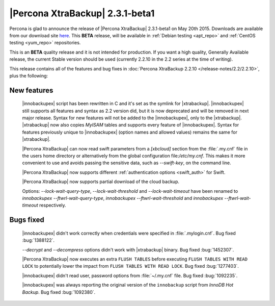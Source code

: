 ================================================================================
|Percona XtraBackup| 2.3.1-beta1
================================================================================

Percona is glad to announce the release of |Percona XtraBackup| 2.3.1-beta1 on
May 20th 2015. Downloads are available from our download site `here
<http://www.percona.com/downloads/TESTING/XtraBackup/xtrabackup-2.3.1beta1/>`_.
This **BETA** release, will be available in :ref:`Debian testing
<apt_repo>` and :ref:`CentOS testing <yum_repo>` repositories.

This is an **BETA** quality release and it is not intended for production. If
you want a high quality, Generally Available release, the current Stable
version should be used (currently 2.2.10 in the 2.2 series at the time of
writing).

This release contains all of the features and bug fixes in :doc:`Percona
XtraBackup 2.2.10 </release-notes/2.2/2.2.10>`, plus the following:

New features
------------

 |innobackupex| script has been rewritten in C and it's set as the symlink for
 |xtrabackup|. |innobackupex| still supports all features and syntax as 2.2
 version did, but it is now deprecated and will be removed in next major
 release. Syntax for new features will not be added to the |innobackupex|, only
 to the |xtrabackup|. |xtrabackup| now also copies *MyISAM* tables and supports
 every feature of |innobackupex|. Syntax for features previously unique to
 |innobackupex| (option names and allowed values) remains the same for
 |xtrabackup|.

 |Percona XtraBackup| can now read swift parameters from a `[xbcloud]` section
 from the :file:`.my.cnf` file in the users home directory or alternatively
 from the global configuration file:`/etc/my.cnf`. This makes it more
 convenient to use and avoids passing the sensitive data, such as
 `--swift-key`, on the command line.

 |Percona XtraBackup| now supports different :ref:`authentication options
 <swift_auth>` for Swift.

 |Percona XtraBackup| now supports partial download of the cloud backup.

 Options: `--lock-wait-query-type`, `--lock-wait-threshold` and
 `--lock-wait-timeout` have been renamed to
 `innobackupex --ftwrl-wait-query-type`,
 `innobackupex --ftwrl-wait-threshold` and
 `innobackupex --ftwrl-wait-timeout` respectively.

Bugs fixed
----------

 |innobackupex| didn't work correctly when credentials were specified in
 :file:`.mylogin.cnf`. Bug fixed :bug:`1388122`.

 `--decrypt` and `--decompress` options didn't work with
 |xtrabackup| binary. Bug fixed :bug:`1452307`.

 |Percona XtraBackup| now executes an extra ``FLUSH TABLES`` before executing
 ``FLUSH TABLES WITH READ LOCK`` to potentially lower the impact from ``FLUSH
 TABLES WITH READ LOCK``. Bug fixed :bug:`1277403`.

 |innobackupex| didn't read user, password options from :file:`~/.my.cnf` file.
 Bug fixed :bug:`1092235`.

 |innobackupex| was always reporting the original version of the ``innobackup``
 script from *InnoDB Hot Backup*. Bug fixed :bug:`1092380`.

